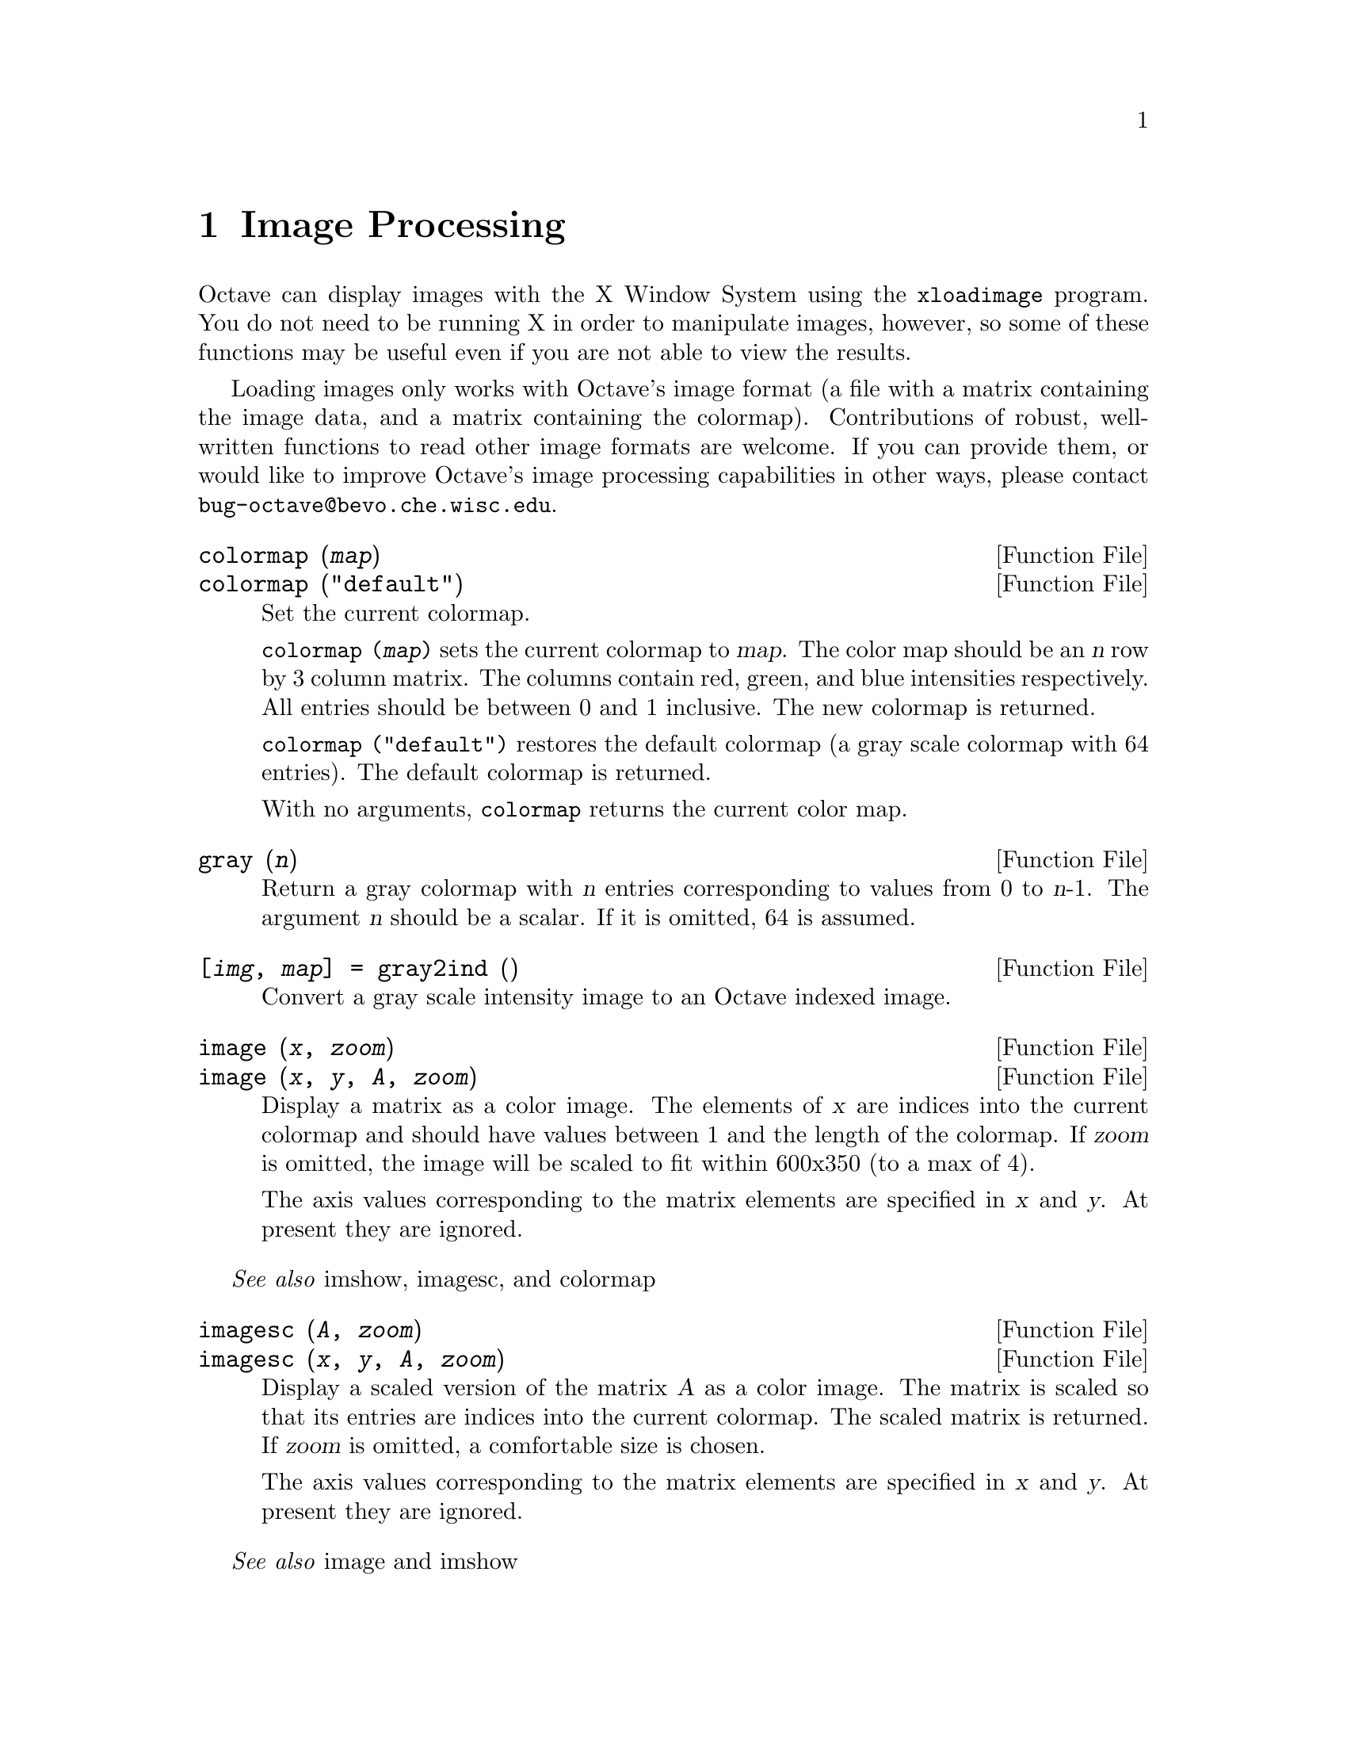 @c DO NOT EDIT!  Generated automatically by munge-texi.

@c Copyright (C) 1996, 1997 John W. Eaton
@c This is part of the Octave manual.
@c For copying conditions, see the file gpl.texi.

@node Image Processing, Audio Processing, Signal Processing, Top
@chapter Image Processing

Octave can display images with the X Window System using the
@code{xloadimage} program.  You do not need to be running X in order to
manipulate images, however, so some of these functions may be useful
even if you are not able to view the results.

Loading images only works with Octave's image format (a file with a
matrix containing the image data, and a matrix containing the
colormap).  Contributions of robust, well-written functions to read
other image formats are welcome.  If you can provide them, or would like
to improve Octave's image processing capabilities in other ways, please
contact @email{bug-octave@@bevo.che.wisc.edu}.

@anchor{doc-colormap}
@deftypefn {Function File} {} colormap (@var{map})
@deftypefnx {Function File} {} colormap ("default")
Set the current colormap.

@code{colormap (@var{map})} sets the current colormap to @var{map}.  The
color map should be an @var{n} row by 3 column matrix.  The columns
contain red, green, and blue intensities respectively.  All entries
should be between 0 and 1 inclusive.  The new colormap is returned.

@code{colormap ("default")} restores the default colormap (a gray scale
colormap with 64 entries).  The default colormap is returned.

With no arguments, @code{colormap} returns the current color map.
@end deftypefn


@anchor{doc-gray}
@deftypefn {Function File} {} gray (@var{n})
Return a gray colormap with @var{n} entries corresponding to values from
0 to @var{n}-1.  The argument @var{n} should be a scalar.  If it is
omitted, 64 is assumed.
@end deftypefn


@anchor{doc-gray2ind}
@deftypefn {Function File} {[@var{img}, @var{map}] =} gray2ind (@var{})
Convert a gray scale intensity image to an Octave indexed image.
@end deftypefn


@anchor{doc-image}
@deftypefn {Function File} {} image (@var{x}, @var{zoom})
@deftypefnx {Function File} {} image (@var{x}, @var{y}, @var{A}, @var{zoom})
Display a matrix as a color image.  The elements of @var{x} are indices
into the current colormap and should have values between 1 and the
length of the colormap.  If @var{zoom} is omitted, the image will be
scaled to fit within 600x350 (to a max of 4).

The axis values corresponding to the matrix elements are specified in
@var{x} and @var{y}. At present they are ignored.
@end deftypefn
@seealso{imshow, imagesc, and colormap}


@anchor{doc-imagesc}
@deftypefn {Function File} {} imagesc (@var{A}, @var{zoom})
@deftypefnx {Function File} {} imagesc (@var{x}, @var{y}, @var{A}, @var{zoom})
Display a scaled version of the matrix @var{A} as a color image.  The
matrix is scaled so that its entries are indices into the current
colormap.  The scaled matrix is returned.  If @var{zoom} is omitted, a
comfortable size is chosen.

The axis values corresponding to the matrix elements are specified in
@var{x} and @var{y}.  At present they are ignored.
@end deftypefn
@seealso{image and imshow}


@anchor{doc-imshow}
@deftypefn {Function File} {} imshow (@var{x}, @var{map})
@deftypefnx {Function File} {} imshow (@var{x}, @var{n})
@deftypefnx {Function File} {} imshow (@var{i}, @var{n})
@deftypefnx {Function File} {} imshow (@var{r}, @var{g}, @var{b})
Display images.

@code{imshow (@var{x})} displays an indexed image using the current
colormap.

@code{imshow (@var{x}, @var{map})} displays an indexed image using the
specified colormap.

@code{imshow (@var{i}, @var{n})} displays a gray scale intensity image.

@code{imshow (@var{r}, @var{g}, @var{b})} displays an RGB image.
@end deftypefn
@seealso{image, imagesc, colormap, gray2ind, and rgb2ind}


@anchor{doc-ind2gray}
@deftypefn {Function File} {} ind2gray (@var{x}, @var{map})
Convert an Octave indexed image to a gray scale intensity image.
If @var{map} is omitted, the current colormap is used to determine the
intensities.
@end deftypefn
@seealso{gray2ind, rgb2ntsc, image, and colormap}


@anchor{doc-ind2rgb}
@deftypefn {Function File} {[@var{r}, @var{g}, @var{b}] =} ind2rgb (@var{x}, @var{map})
Convert an indexed image to red, green, and blue color components.
If @var{map} is omitted, the current colormap is used for the conversion.
@end deftypefn
@seealso{rgb2ind, image, imshow, ind2gray, and gray2ind}


@anchor{doc-loadimage}
@deftypefn {Function File} {[@var{x}, @var{map}] =} loadimage (@var{file})
Load an image file and it's associated color map from the specified
@var{file}.  The image must be stored in Octave's image format.
@end deftypefn
@seealso{saveimage, load, and save}


@anchor{doc-rgb2ntsc}
@deftypefn {Function File} {} rgb2ntsc (@var{rgb})
Image format conversion.
@end deftypefn


@anchor{doc-ntsc2rgb}
@deftypefn {Function File} {} ntsc2rgb (@var{yiq})
Image format conversion.
@end deftypefn






@anchor{doc-ocean}
@deftypefn {Function File} {} ocean (@var{n})
Create color colormap.  The argument @var{n} should be a scalar.  If it
is omitted, 64 is assumed.
@end deftypefn


@anchor{doc-rgb2ind}
@deftypefn {Function File} {[@var{x}, @var{map}] =} rgb2ind (@var{r}, @var{g}, @var{b})
Convert and RGB image to an Octave indexed image.
@end deftypefn
@seealso{ind2rgb and rgb2ntsc}


@anchor{doc-saveimage}
@deftypefn {Function File} {} saveimage (@var{file}, @var{x}, @var{fmt}, @var{map})
Save the matrix @var{x} to @var{file} in image format @var{fmt}.  Valid
values for @var{fmt} are

@table @code
@item "img"
Octave's image format.  The current colormap is also saved in the file.

@item "ppm"
Portable pixmap format.

@item "ps"
PostScript format.  Note that images saved in PostScript format can not
be read back into Octave with loadimage.
@end table

If the fourth argument is supplied, the specified colormap will also be
saved along with the image.

Note: if the colormap contains only two entries and these entries are
black and white, the bitmap ppm and PostScript formats are used.  If the
image is a gray scale image (the entries within each row of the colormap
are equal) the gray scale ppm and PostScript image formats are used,
otherwise the full color formats are used.
@end deftypefn


@anchor{doc-IMAGEPATH}
@defvr {Built-in Variable} IMAGEPATH
A colon separated list of directories in which to search for image
files.
@end defvr

